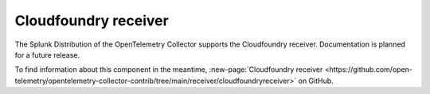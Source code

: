 .. _cloudfoundry-receiver:

****************************
Cloudfoundry receiver
****************************

.. meta::
      :description: Connects to the Reverse Log Proxy (RLP) gateway of Cloud Foundry to extract metrics.

The Splunk Distribution of the OpenTelemetry Collector supports the Cloudfoundry receiver. Documentation is planned for a future release.  

To find information about this component in the meantime, :new-page:`Cloudfoundry receiver <https://github.com/open-telemetry/opentelemetry-collector-contrib/tree/main/receiver/cloudfoundryreceiver>` on GitHub.

